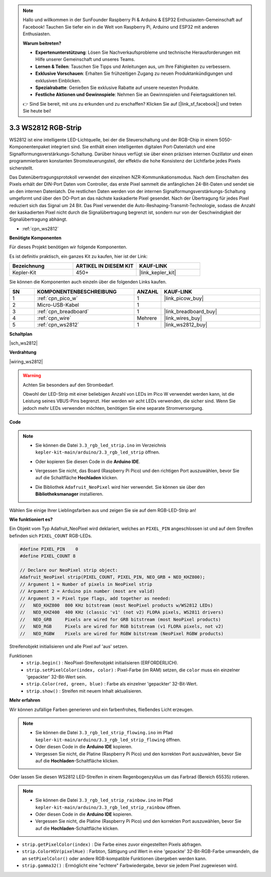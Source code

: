 .. note::

    Hallo und willkommen in der SunFounder Raspberry Pi & Arduino & ESP32 Enthusiasten-Gemeinschaft auf Facebook! Tauchen Sie tiefer ein in die Welt von Raspberry Pi, Arduino und ESP32 mit anderen Enthusiasten.

    **Warum beitreten?**

    - **Expertenunterstützung**: Lösen Sie Nachverkaufsprobleme und technische Herausforderungen mit Hilfe unserer Gemeinschaft und unseres Teams.
    - **Lernen & Teilen**: Tauschen Sie Tipps und Anleitungen aus, um Ihre Fähigkeiten zu verbessern.
    - **Exklusive Vorschauen**: Erhalten Sie frühzeitigen Zugang zu neuen Produktankündigungen und exklusiven Einblicken.
    - **Spezialrabatte**: Genießen Sie exklusive Rabatte auf unsere neuesten Produkte.
    - **Festliche Aktionen und Gewinnspiele**: Nehmen Sie an Gewinnspielen und Feiertagsaktionen teil.

    👉 Sind Sie bereit, mit uns zu erkunden und zu erschaffen? Klicken Sie auf [|link_sf_facebook|] und treten Sie heute bei!

.. _ar_neopixel:

3.3 WS2812 RGB-Strip
======================

WS2812 ist eine intelligente LED-Lichtquelle, bei der die Steuerschaltung und der RGB-Chip in einem 5050-Komponentenpaket integriert sind.
Sie enthält einen intelligenten digitalen Port-Datenlatch und eine Signalformungsverstärkungs-Schaltung.
Darüber hinaus verfügt sie über einen präzisen internen Oszillator und einen programmierbaren konstanten Stromsteuerungsteil,
der effektiv die hohe Konsistenz der Lichtfarbe jedes Pixels sicherstellt.

Das Datenübertragungsprotokoll verwendet den einzelnen NZR-Kommunikationsmodus.
Nach dem Einschalten des Pixels erhält der DIN-Port Daten vom Controller, das erste Pixel sammelt die anfänglichen 24-Bit-Daten und sendet sie an den internen Datenlatch. Die restlichen Daten werden von der internen Signalformungsverstärkungs-Schaltung umgeformt und über den DO-Port an das nächste kaskadierte Pixel gesendet. Nach der Übertragung für jedes Pixel reduziert sich das Signal um 24 Bit.
Das Pixel verwendet die Auto-Reshaping-Transmit-Technologie, sodass die Anzahl der kaskadierten Pixel nicht durch die Signalübertragung begrenzt ist, sondern nur von der Geschwindigkeit der Signalübertragung abhängt.

* :ref:`cpn_ws2812`

**Benötigte Komponenten**

Für dieses Projekt benötigen wir folgende Komponenten.

Es ist definitiv praktisch, ein ganzes Kit zu kaufen, hier ist der Link:

.. list-table::
    :widths: 20 20 20
    :header-rows: 1

    *   - Bezeichnung
        - ARTIKEL IN DIESEM KIT
        - KAUF-LINK
    *   - Kepler-Kit
        - 450+
        - |link_kepler_kit|

Sie können die Komponenten auch einzeln über die folgenden Links kaufen.

.. list-table::
    :widths: 5 20 5 20
    :header-rows: 1

    *   - SN
        - KOMPONENTENBESCHREIBUNG
        - ANZAHL
        - KAUF-LINK

    *   - 1
        - :ref:`cpn_pico_w`
        - 1
        - |link_picow_buy|
    *   - 2
        - Micro-USB-Kabel
        - 1
        - 
    *   - 3
        - :ref:`cpn_breadboard`
        - 1
        - |link_breadboard_buy|
    *   - 4
        - :ref:`cpn_wire`
        - Mehrere
        - |link_wires_buy|
    *   - 5
        - :ref:`cpn_ws2812`
        - 1
        - |link_ws2812_buy|

**Schaltplan**

|sch_ws2812|

**Verdrahtung**

|wiring_ws2812|


.. warning::
    Achten Sie besonders auf den Strombedarf.

    Obwohl der LED-Strip mit einer beliebigen Anzahl von LEDs im Pico W verwendet werden kann, ist die Leistung seines VBUS-Pins begrenzt.
    Hier werden wir acht LEDs verwenden, die sicher sind.
    Wenn Sie jedoch mehr LEDs verwenden möchten, benötigen Sie eine separate Stromversorgung.
    

**Code**

.. note::

    * Sie können die Datei ``3.3_rgb_led_strip.ino`` im Verzeichnis ``kepler-kit-main/arduino/3.3_rgb_led_strip`` öffnen.
    * Oder kopieren Sie diesen Code in die **Arduino IDE**.
    * Vergessen Sie nicht, das Board (Raspberry Pi Pico) und den richtigen Port auszuwählen, bevor Sie auf die Schaltfläche **Hochladen** klicken.
    * Die Bibliothek ``Adafruit_NeoPixel`` wird hier verwendet. Sie können sie über den **Bibliotheksmanager** installieren.

      .. image:: img/lib_neopixel.png

.. raw:: html

    <iframe src=https://create.arduino.cc/editor/sunfounder01/efe5d60f-ea0f-4446-bc5b-30c76197fedf/preview?embed style="height:510px;width:100%;margin:10px 0" frameborder=0></iframe>


Wählen Sie einige Ihrer Lieblingsfarben aus und zeigen Sie sie auf dem RGB-LED-Strip an!


**Wie funktioniert es?**

Ein Objekt vom Typ Adafruit_NeoPixel wird deklariert, welches an ``PIXEL_PIN`` angeschlossen ist und auf dem Streifen befinden sich ``PIXEL_COUNT`` RGB-LEDs.

.. code-block:: arduino

    #define PIXEL_PIN    0
    #define PIXEL_COUNT 8

    // Declare our NeoPixel strip object:
    Adafruit_NeoPixel strip(PIXEL_COUNT, PIXEL_PIN, NEO_GRB + NEO_KHZ800);
    // Argument 1 = Number of pixels in NeoPixel strip
    // Argument 2 = Arduino pin number (most are valid)
    // Argument 3 = Pixel type flags, add together as needed:
    //   NEO_KHZ800  800 KHz bitstream (most NeoPixel products w/WS2812 LEDs)
    //   NEO_KHZ400  400 KHz (classic 'v1' (not v2) FLORA pixels, WS2811 drivers)
    //   NEO_GRB     Pixels are wired for GRB bitstream (most NeoPixel products)
    //   NEO_RGB     Pixels are wired for RGB bitstream (v1 FLORA pixels, not v2)
    //   NEO_RGBW    Pixels are wired for RGBW bitstream (NeoPixel RGBW products)

Streifenobjekt initialisieren und alle Pixel auf 'aus' setzen.

Funktionen
    * ``strip.begin()`` : NeoPixel-Streifenobjekt initialisieren (ERFORDERLICH).
    * ``strip.setPixelColor(index, color)`` : Pixel-Farbe (im RAM) setzen, die ``color`` muss ein einzelner 'gepackter' 32-Bit-Wert sein.
    * ``strip.Color(red, green, blue)`` : Farbe als einzelner 'gepackter' 32-Bit-Wert.
    * ``strip.show()`` : Streifen mit neuem Inhalt aktualisieren.

**Mehr erfahren**

Wir können zufällige Farben generieren und ein farbenfrohes, fließendes Licht erzeugen.

.. note::

   * Sie können die Datei ``3.3_rgb_led_strip_flowing.ino`` im Pfad ``kepler-kit-main/arduino/3.3_rgb_led_strip_flowing`` öffnen.
   * Oder diesen Code in die **Arduino IDE** kopieren.
   
   * Vergessen Sie nicht, die Platine (Raspberry Pi Pico) und den korrekten Port auszuwählen, bevor Sie auf die **Hochladen**-Schaltfläche klicken.


.. raw:: html

    <iframe src=https://create.arduino.cc/editor/sunfounder01/a3d7c520-b4f8-4445-9454-5fe7d2a24fd9/preview?embed style="height:510px;width:100%;margin:10px 0" frameborder=0></iframe>

Oder lassen Sie diesen WS2812 LED-Streifen in einem Regenbogenzyklus um das Farbrad (Bereich 65535) rotieren.

.. note::

   * Sie können die Datei ``3.3_rgb_led_strip_rainbow.ino`` im Pfad ``kepler-kit-main/arduino/3.3_rgb_led_strip_rainbow`` öffnen.
   * Oder diesen Code in die **Arduino IDE** kopieren.

   * Vergessen Sie nicht, die Platine (Raspberry Pi Pico) und den korrekten Port auszuwählen, bevor Sie auf die **Hochladen**-Schaltfläche klicken.


.. raw:: html

    <iframe src=https://create.arduino.cc/editor/sunfounder01/47d84804-3560-48fa-86df-49f8e2f6ad63/preview?embed style="height:510px;width:100%;margin:10px 0" frameborder=0></iframe>

* ``strip.getPixelColor(index)`` : Die Farbe eines zuvor eingestellten Pixels abfragen.
* ``strip.ColorHSV(pixelHue)`` : Farbton, Sättigung und Wert in eine 'gepackte' 32-Bit-RGB-Farbe umwandeln, die an ``setPixelColor()`` oder andere RGB-kompatible Funktionen übergeben werden kann.
* ``strip.gamma32()`` : Ermöglicht eine "echtere" Farbwiedergabe, bevor sie jedem Pixel zugewiesen wird.

